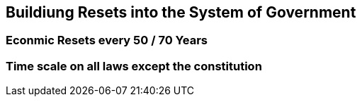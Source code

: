 == Buildiung Resets into the System of Government

=== Econmic Resets every 50 / 70 Years

=== Time scale on all laws except the constitution